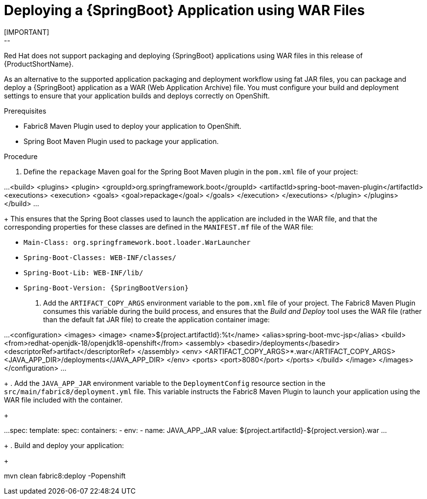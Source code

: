 [[deploying-a-spring-boot-application-using-war-files]]
= Deploying a {SpringBoot} Application using WAR Files
// Cnsider placing this inthe Spring Boot Runtime documentation instead?
// You can Package and deploy your application as a war file
[IMPORTANT]
--
Red Hat does not support packaging and deploying {SpringBoot} applications using WAR files in this release of {ProductShortName}.
--

As an alternative to the supported application packaging and deployment workflow using fat JAR files, you can package and deploy a {SpringBoot} application as a WAR (Web Application Archive) file.
You must configure your build and deployment settings to ensure that your application builds and deploys correctly on OpenShift.

.Prerequisites

* Fabric8 Maven Plugin used to deploy your application to OpenShift.
* Spring Boot Maven Plugin used to package your application.

.Procedure
// JSP pages, JSP Standard Tag Library (JSTL), ...

. Define the `repackage` Maven goal for the Spring Boot Maven plugin in the `pom.xml` file of your project:
+
[source,xml]
--
...
  <build>
    <plugins>
      <plugin>
        <groupId>org.springframework.boot</groupId>
        <artifactId>spring-boot-maven-plugin</artifactId>
        <executions>
          <execution>
            <goals>
              <goal>repackage</goal>
            </goals>
          </execution>
        </executions>
      </plugin>
    </plugins>
  </build>
...
--
//Configure your build and deployment settings to ensure that your application builds and deploys correctly on OpenShift:
+
This ensures that the Spring Boot classes used to launch the application are included in the WAR file, and that the corresponding properties for these classes are defined in the `MANIFEST.mf` file of the WAR file:

  * `Main-Class: org.springframework.boot.loader.WarLauncher`
  * `Spring-Boot-Classes: WEB-INF/classes/`
  * `Spring-Boot-Lib: WEB-INF/lib/`
  * `Spring-Boot-Version: {SpringBootVersion}`


. Add the `ARTIFACT_COPY_ARGS` environment variable to the `pom.xml` file of your project.
The Fabric8 Maven Plugin consumes this variable during the build process, and ensures that the _Build and Deploy_ tool uses the WAR file (rather than the default fat JAR file) to create the application container image:
+
[source,xml,options="nowrap"]
--
...
     <configuration>
         <images>
             <image>
                 <name>${project.artifactId}:%t</name>
                 <alias>spring-boot-mvc-jsp</alias>
                 <build>
                     <from>redhat-openjdk-18/openjdk18-openshift</from>
                     <assembly>
                         <basedir>/deployments</basedir>
                         <descriptorRef>artifact</descriptorRef>
                     </assembly>
                     <env>
                         <ARTIFACT_COPY_ARGS>*.war</ARTIFACT_COPY_ARGS>
                         <JAVA_APP_DIR>/deployments</JAVA_APP_DIR>
                     </env>
                     <ports>
                         <port>8080</port>
                     </ports>
                 </build>
             </image>
         </images>
     </configuration>
...
--
// add link to Build and Deploy section in GSG
// not sure if  correct build tool name
//capitalize DOCKER?
// do we term it s2i or build and deploy?
//and that the environment Variable will be used by OpenShift during the S2I Build Process with the WAR binary content pushed.
//Such information should be defined using the `Fabric8 Maven Plugin` by adding within the `<configuration>` xml tag, the definition of the Docker
//image to be created with the env var.
+
. Add the `JAVA_APP_JAR` environment variable to the `DeploymentConfig` resource section in the `src/main/fabric8/deployment.yml` file.
This variable instructs the Fabric8 Maven Plugin to launch your application using the WAR file included with the container.
// do we explicitly tell what the variable value should be?
//You can also make this modification by editing the  can be done by specifying an env var within the  under the specification of the container to be created.
//DeploymentConfig file
//JAVA_APP_JAR=mvc-jsp-0.0.1-SNAPSHOT.war
+
[source,yaml]
--
...
    spec:
      template:
        spec:
          containers:
          - env:
            - name: JAVA_APP_JAR
              value: ${project.artifactId}-${project.version}.war
...
--
+
. Build and deploy your application:
+
[source,bash]
--
mvn clean fabric8:deploy -Popenshift
--
